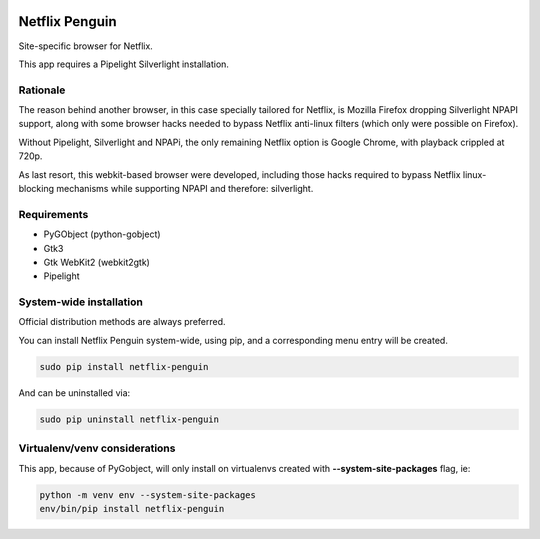 .. image:: https://cdn.rawgit.com/ergoithz/netflix-penguin/master/icons/128/netflix-penguin.png
   :align: right

Netflix Penguin
===============

Site-specific browser for Netflix.

This app requires a Pipelight Silverlight installation.

Rationale
---------
The reason behind another browser, in this case specially tailored for Netflix, is Mozilla Firefox dropping Silverlight NPAPI support, along with some browser hacks needed to bypass Netflix anti-linux filters (which only were possible on Firefox).

Without Pipelight, Silverlight and NPAPi, the only remaining Netflix option is Google Chrome, with playback crippled at 720p.

As last resort, this webkit-based browser were developed, including those hacks required to bypass Netflix linux-blocking mechanisms while supporting NPAPI and therefore: silverlight.

Requirements
------------

* PyGObject (python-gobject)
* Gtk3
* Gtk WebKit2 (webkit2gtk)
* Pipelight

System-wide installation
------------------------

Official distribution methods are always preferred.

You can install Netflix Penguin system-wide, using pip, and a corresponding menu entry will be created.

.. code-block:: sh

  sudo pip install netflix-penguin

And can be uninstalled via:

.. code-block:: sh

  sudo pip uninstall netflix-penguin

Virtualenv/venv considerations
------------------------------

This app, because of PyGobject, will only install on virtualenvs created with **--system-site-packages** flag, ie:

.. code-block:: sh

  python -m venv env --system-site-packages
  env/bin/pip install netflix-penguin
